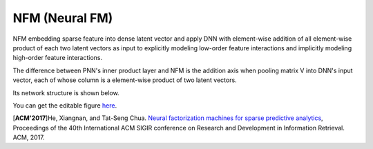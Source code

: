 NFM (Neural FM)
===================================

NFM embedding sparse feature into dense latent vector and apply DNN with 
element-wise addition of all element-wise product of each two latent vectors as 
input to explicitly modeling low-order feature interactions and implicitly 
modeling high-order feature interactions.

The difference between PNN's inner product layer and NFM is the addition axis
when pooling matrix V into DNN's input vector, each of whose column is a 
element-wise product of two latent vectors.

Its network structure is shown below.

.. image:: NFM.png
   :align: center
   :scale: 40 %

You can get the editable figure `here <https://www.processon.com/view/link/5b57f4e4e4b025cf4925e792>`_.

[**ACM'2017**]He, Xiangnan, and Tat-Seng Chua. `Neural factorization machines for sparse predictive analytics <https://dl.acm.org/citation.cfm?id=3080777>`_, Proceedings of the 40th International ACM SIGIR conference on Research and Development in Information Retrieval. ACM, 2017.